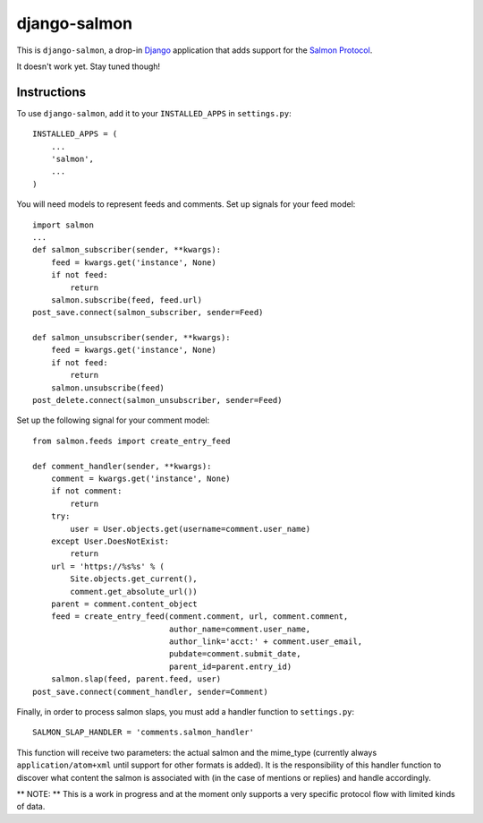 =============
django-salmon
=============

This is ``django-salmon``, a drop-in `Django`_ application that adds support for the `Salmon Protocol`_. 

.. _Django: http://www.djangoproject.com/
.. _Salmon Protocol: http://www.salmon-protocol.org/salmon-protocol-summary

It doesn't work yet. Stay tuned though!

Instructions
------------

To use ``django-salmon``, add it to your ``INSTALLED_APPS`` in ``settings.py``: ::

   INSTALLED_APPS = (
       ...
       'salmon',
       ...
   )

You will need models to represent feeds and comments. Set up signals for your feed model: ::

   import salmon
   ...
   def salmon_subscriber(sender, **kwargs):
       feed = kwargs.get('instance', None)
       if not feed:
           return
       salmon.subscribe(feed, feed.url)
   post_save.connect(salmon_subscriber, sender=Feed) 

   def salmon_unsubscriber(sender, **kwargs):
       feed = kwargs.get('instance', None)
       if not feed:
           return
       salmon.unsubscribe(feed)
   post_delete.connect(salmon_unsubscriber, sender=Feed)

Set up the following signal for your comment model: ::

   from salmon.feeds import create_entry_feed

   def comment_handler(sender, **kwargs):
       comment = kwargs.get('instance', None)
       if not comment:
           return
       try:
           user = User.objects.get(username=comment.user_name)
       except User.DoesNotExist:
           return
       url = 'https://%s%s' % (
           Site.objects.get_current(),
           comment.get_absolute_url())
       parent = comment.content_object
       feed = create_entry_feed(comment.comment, url, comment.comment,
                                author_name=comment.user_name,
                                author_link='acct:' + comment.user_email,
                                pubdate=comment.submit_date,
                                parent_id=parent.entry_id)
       salmon.slap(feed, parent.feed, user)
   post_save.connect(comment_handler, sender=Comment)

Finally, in order to process salmon slaps, you must add a handler function to ``settings.py``: ::

   SALMON_SLAP_HANDLER = 'comments.salmon_handler'

This function will receive two parameters: the actual salmon and the mime_type (currently always ``application/atom+xml`` until support for other formats is added). It is the responsibility of this handler function to discover what content the salmon is associated with (in the case of mentions or replies) and handle accordingly.

** NOTE: ** This is a work in progress and at the moment only supports a very specific protocol flow with limited kinds of data.
